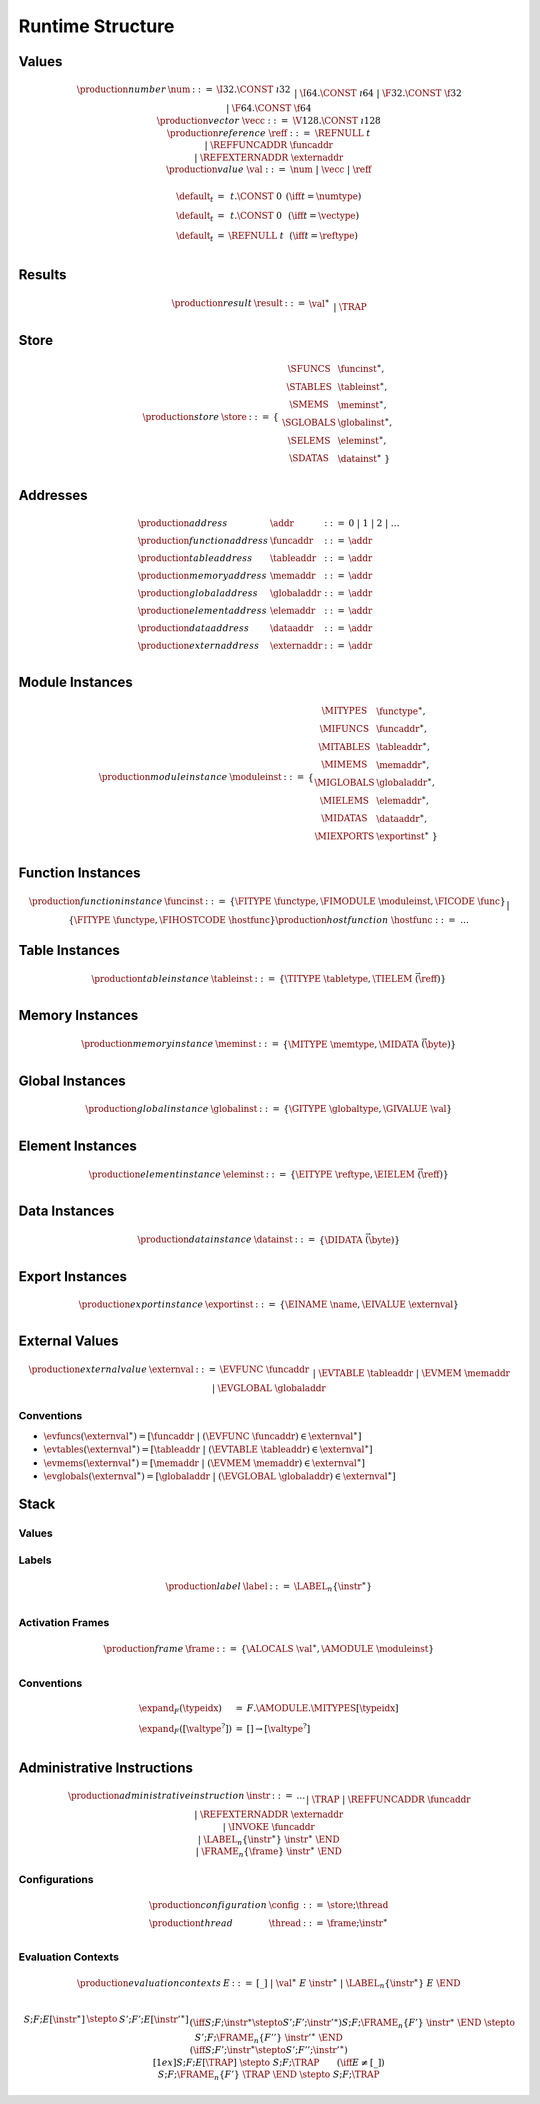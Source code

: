 .. _syntax-runtime:

Runtime Structure
-----------------

.. _syntax-num:
.. _syntax-vecc:
.. _syntax-ref:
.. _syntax-ref.extern:
.. _syntax-val:

Values
~~~~~~

.. math::
   \begin{array}{llcl}
   \production{number} & \num &::=&
     \I32.\CONST~\i32 \\&&|&
     \I64.\CONST~\i64 \\&&|&
     \F32.\CONST~\f32 \\&&|&
     \F64.\CONST~\f64 \\
   \production{vector} & \vecc &::=&
     \V128.\CONST~\i128 \\
   \production{reference} & \reff &::=&
     \REFNULL~t \\&&|&
     \REFFUNCADDR~\funcaddr \\&&|&
     \REFEXTERNADDR~\externaddr \\
   \production{value} & \val &::=&
     \num ~|~ \vecc ~|~ \reff \\
   \end{array}

.. _default-val:

.. math::
   \begin{array}{lcl@{\qquad}l}
   \default_t &=& t{.}\CONST~0 & (\iff t = \numtype) \\
   \default_t &=& t{.}\CONST~0 & (\iff t = \vectype) \\
   \default_t &=& \REFNULL~t & (\iff t = \reftype) \\
   \end{array}

.. _syntax-result:

Results
~~~~~~~

.. math::
   \begin{array}{llcl}
   \production{result} & \result &::=&
     \val^\ast \\&&|&
     \TRAP
   \end{array}

.. _syntax-store:
.. _store:

Store
~~~~~

.. math::
   \begin{array}{llll}
   \production{store} & \store &::=& \{~
     \begin{array}[t]{l@{~}ll}
     \SFUNCS & \funcinst^\ast, \\
     \STABLES & \tableinst^\ast, \\
     \SMEMS & \meminst^\ast, \\
     \SGLOBALS & \globalinst^\ast, \\
     \SELEMS & \eleminst^\ast, \\
     \SDATAS & \datainst^\ast ~\} \\
     \end{array}
   \end{array}

.. _syntax-funcaddr:
.. _syntax-tableaddr:
.. _syntax-memaddr:
.. _syntax-globaladdr:
.. _syntax-elemaddr:
.. _syntax-dataaddr:
.. _syntax-externaddr:
.. _syntax-addr:

Addresses
~~~~~~~~~

.. math::
   \begin{array}{llll}
   \production{address} & \addr &::=&
     0 ~|~ 1 ~|~ 2 ~|~ \dots \\
   \production{function address} & \funcaddr &::=&
     \addr \\
   \production{table address} & \tableaddr &::=&
     \addr \\
   \production{memory address} & \memaddr &::=&
     \addr \\
   \production{global address} & \globaladdr &::=&
     \addr \\
   \production{element address} & \elemaddr &::=&
     \addr \\
   \production{data address} & \dataaddr &::=&
     \addr \\
   \production{extern address} & \externaddr &::=&
     \addr \\
   \end{array}

.. _syntax-moduleinst:

Module Instances
~~~~~~~~~~~~~~~~

.. math::
   \begin{array}{llll}
   \production{module instance} & \moduleinst &::=& \{
     \begin{array}[t]{l@{~}ll}
     \MITYPES & \functype^\ast, \\
     \MIFUNCS & \funcaddr^\ast, \\
     \MITABLES & \tableaddr^\ast, \\
     \MIMEMS & \memaddr^\ast, \\
     \MIGLOBALS & \globaladdr^\ast, \\
     \MIELEMS & \elemaddr^\ast, \\
     \MIDATAS & \dataaddr^\ast, \\
     \MIEXPORTS & \exportinst^\ast ~\} \\
     \end{array}
   \end{array}

.. _syntax-hostfunc:
.. _syntax-funcinst:

Function Instances
~~~~~~~~~~~~~~~~~~

.. math::
   \begin{array}{llll}
   \production{function instance} & \funcinst &::=&
     \{ \FITYPE~\functype, \FIMODULE~\moduleinst, \FICODE~\func \} \\ &&|&
     \{ \FITYPE~\functype, \FIHOSTCODE~\hostfunc \} \\
   \production{host function} & \hostfunc &::=& \dots \\
   \end{array}
.. _syntax-tableinst:

Table Instances
~~~~~~~~~~~~~~~

.. math::
   \begin{array}{llll}
   \production{table instance} & \tableinst &::=&
     \{ \TITYPE~\tabletype, \TIELEM~\vec(\reff) \} \\
   \end{array}

.. _page-size:
.. _syntax-meminst:

Memory Instances
~~~~~~~~~~~~~~~~

.. math::
   \begin{array}{llll}
   \production{memory instance} & \meminst &::=&
     \{ \MITYPE~\memtype, \MIDATA~\vec(\byte) \} \\
   \end{array}

.. _syntax-globalinst:

Global Instances
~~~~~~~~~~~~~~~~

.. math::
   \begin{array}{llll}
   \production{global instance} & \globalinst &::=&
     \{ \GITYPE~\globaltype, \GIVALUE~\val \} \\
   \end{array}

.. _syntax-eleminst:

Element Instances
~~~~~~~~~~~~~~~~~

.. math::
  \begin{array}{llll}
  \production{element instance} & \eleminst &::=&
    \{ \EITYPE~\reftype, \EIELEM~\vec(\reff) \} \\
  \end{array}

.. _syntax-datainst:

Data Instances
~~~~~~~~~~~~~~

.. math::
  \begin{array}{llll}
  \production{data instance} & \datainst &::=&
    \{ \DIDATA~\vec(\byte) \} \\
  \end{array}

.. _syntax-exportinst:

Export Instances
~~~~~~~~~~~~~~~~

.. math::
   \begin{array}{llll}
   \production{export instance} & \exportinst &::=&
     \{ \EINAME~\name, \EIVALUE~\externval \} \\
   \end{array}

.. _syntax-externval:

External Values
~~~~~~~~~~~~~~~

.. math::
   \begin{array}{llcl}
   \production{external value} & \externval &::=&
     \EVFUNC~\funcaddr \\&&|&
     \EVTABLE~\tableaddr \\&&|&
     \EVMEM~\memaddr \\&&|&
     \EVGLOBAL~\globaladdr \\
   \end{array}


Conventions
...........

* :math:`\evfuncs(\externval^\ast) = [\funcaddr ~|~ (\EVFUNC~\funcaddr) \in \externval^\ast]`

* :math:`\evtables(\externval^\ast) = [\tableaddr ~|~ (\EVTABLE~\tableaddr) \in \externval^\ast]`

* :math:`\evmems(\externval^\ast) = [\memaddr ~|~ (\EVMEM~\memaddr) \in \externval^\ast]`

* :math:`\evglobals(\externval^\ast) = [\globaladdr ~|~ (\EVGLOBAL~\globaladdr) \in \externval^\ast]`

.. _syntax-frame:
.. _syntax-label:
.. _frame:
.. _label:
.. _stack:

Stack
~~~~~

Values
......

Labels
......

.. math::
   \begin{array}{llll}
   \production{label} & \label &::=&
     \LABEL_n\{\instr^\ast\} \\
   \end{array}

Activation Frames
.................

.. math::
   \begin{array}{llll}
   \production{frame} & \frame &::=&
     \{ \ALOCALS~\val^\ast, \AMODULE~\moduleinst \} \\
   \end{array}

.. _exec-expand:

Conventions
...........

.. math::
   \begin{array}{lll}
   \expand_F(\typeidx) &=& F.\AMODULE.\MITYPES[\typeidx] \\
   \expand_F([\valtype^?]) &=& [] \to [\valtype^?] \\
   \end{array}

.. _syntax-trap:
.. _syntax-reffuncaddr:
.. _syntax-invoke:
.. _syntax-instr-admin:

Administrative Instructions
~~~~~~~~~~~~~~~~~~~~~~~~~~~

.. math::
   \begin{array}{llcl}
   \production{administrative instruction} & \instr &::=&
     \dots \\ &&|&
     \TRAP \\ &&|&
     \REFFUNCADDR~\funcaddr \\ &&|&
     \REFEXTERNADDR~\externaddr \\ &&|&
     \INVOKE~\funcaddr \\ &&|&
     \LABEL_n\{\instr^\ast\}~\instr^\ast~\END \\ &&|&
     \FRAME_n\{\frame\}~\instr^\ast~\END \\
   \end{array}

.. _syntax-thread:
.. _syntax-config:

Configurations
..............

.. math::
   \begin{array}{llcl}
   \production{configuration} & \config &::=&
     \store; \thread \\
   \production{thread} & \thread &::=&
     \frame; \instr^\ast \\
   \end{array}

.. _syntax-ctxt-eval:

Evaluation Contexts
...................

.. math::
   \begin{array}{llll}
   \production{evaluation contexts} & E &::=&
     [\_] ~|~
     \val^\ast~E~\instr^\ast ~|~
     \LABEL_n\{\instr^\ast\}~E~\END \\
   \end{array}

.. math::
   \begin{array}{rcl}
   S; F; E[\instr^\ast] &\stepto& S'; F'; E[{\instr'}^\ast] \\
     && (\iff S; F; \instr^\ast \stepto S'; F'; {\instr'}^\ast) \\
   S; F; \FRAME_n\{F'\}~\instr^\ast~\END &\stepto& S'; F; \FRAME_n\{F''\}~\instr'^\ast~\END \\
     && (\iff S; F'; \instr^\ast \stepto S'; F''; {\instr'}^\ast) \\[1ex]
   S; F; E[\TRAP] &\stepto& S; F; \TRAP
     \qquad (\iff E \neq [\_]) \\
   S; F; \FRAME_n\{F'\}~\TRAP~\END &\stepto& S; F; \TRAP \\
   \end{array}
